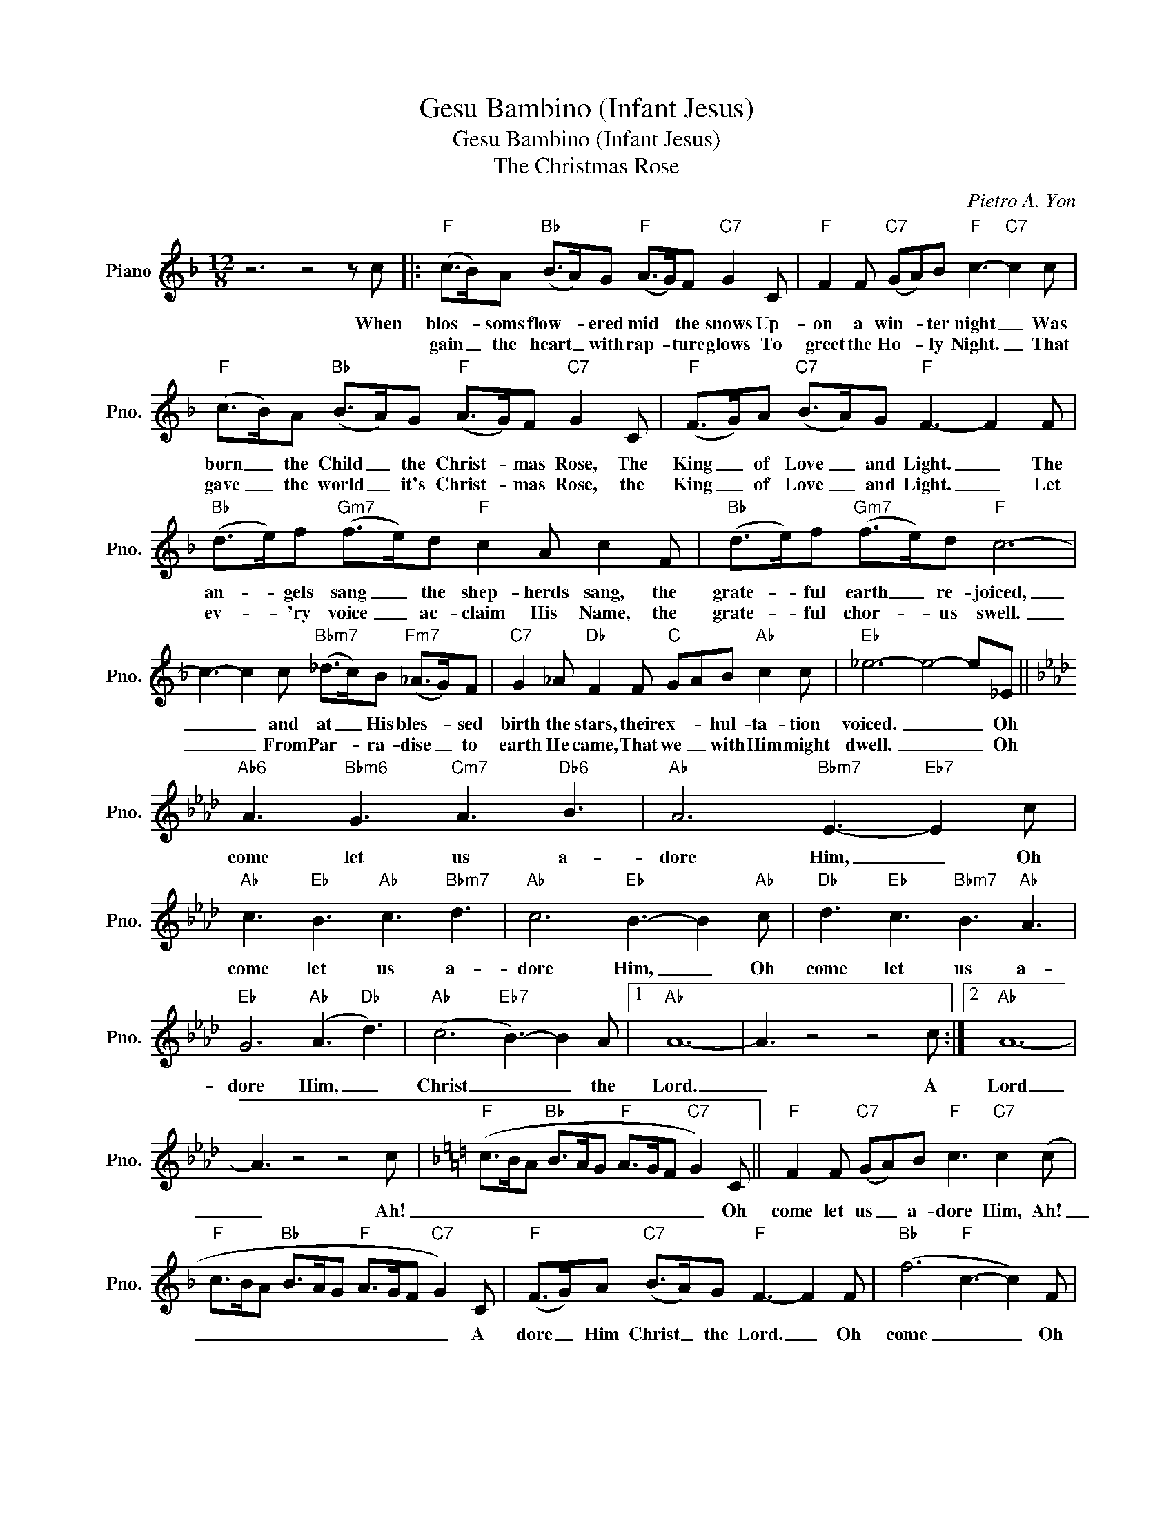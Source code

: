 X:1
T:Gesu Bambino (Infant Jesus)
T:Gesu Bambino (Infant Jesus)
T:The Christmas Rose
C:Pietro A. Yon
Z:All Rights Reserved
L:1/8
M:12/8
K:F
V:1 treble nm="Piano" snm="Pno."
%%MIDI program 0
V:1
 z6 z4 z c |:"F" (c>B)A"Bb" (B>A)G"F" (A>G)F"C7" G2 C |"F" F2 F"C7" (GA)B"F" c3-"C7" c2 c | %3
w: When|blos- * soms flow- * ered mid * the snows Up-|on a win- * ter night _ Was|
w: |gain _ the heart _ with rap- * ture glows To|greet the Ho- * ly Night. _ That|
"F" (c>B)A"Bb" (B>A)G"F" (A>G)F"C7" G2 C |"F" (F>G)A"C7" (B>A)G"F" F3- F2 F | %5
w: born _ the Child _ the Christ- * mas Rose, The|King _ of Love _ and Light. _ The|
w: gave _ the world _ it's Christ- * mas Rose, the|King _ of Love _ and Light. _ Let|
"Bb" (d>e)f"Gm7" (f>e)d"F" c2 A c2 F |"Bb" (d>e)f"Gm7" (f>e)d"F" c6- | %7
w: an- * gels sang _ the shep- herds sang, the|grate- * ful earth _ re- joiced,|
w: ev- * 'ry voice _ ac- claim His Name, the|grate- * ful chor- * us swell.|
 c3- c2 c"Bbm7" (_d>c)B"Fm7" (_A>G)F |"C7" G2 _A"Db" F2 F"C" GAB"Ab" c2 c |"Eb" _e6- e4- e_E || %10
w: _ _ and at _ His bles- * sed|birth the stars, their ex- * hul- ta- tion|voiced. _ _ Oh|
w: _ _ From Par- * ra- dise _ to|earth He came, That we _ with Him might|dwell. _ _ Oh|
[K:Ab]"Ab6" A3"Bbm6" G3"Cm7" A3"Db6" B3 |"Ab" A6"Bbm7" E3-"Eb7" E2 c | %12
w: come let us a-|dore Him, _ Oh|
w: ||
"Ab" c3"Eb" B3"Ab" c3"Bbm7" d3 |"Ab" c6"Eb" B3- B2"Ab" c |"Db" d3"Eb" c3"Bbm7" B3"Ab" A3 | %15
w: come let us a-|dore Him, _ Oh|come let us a-|
w: |||
"Eb" G6"Ab" (A3"Db" d3) |"Ab" (c6"Eb7" B3-) B2 A |1"Ab" A12- | A3 z4 z4 c :|2"Ab" A12- | %20
w: dore Him, _|Christ _ _ the|Lord.|_ A|Lord|
w: |||||
 A3 z4 z4 c |[K:F]"F" (c>BA"Bb" B>AG"F" A>GF"C7" G2) C ||"F" F2 F"C7" (GA)B"F" c3"C7" c2 (c | %23
w: _ Ah!|_ _ _ _ _ _ _ _ _ _ Oh|come let us _ a- dore Him, Ah!|
w: |||
"F" c>BA"Bb" B>AG"F" A>GF"C7" G2) C |"F" (F>G)A"C7" (B>A)G"F" F3- F2 F |"Bb" (f6"F" c3- c2) F | %26
w: _ _ _ _ _ _ _ _ _ _ A|dore _ Him Christ _ the Lord. _ Oh|come _ _ Oh|
w: |||
"Bb" ((f6"F" c6-) | c3- c2) c"Bbm" (_d>c)B"Ab" (_A>G)F |"C7" (G2 _A)"Db/Ab" F3 z2 z z2 z | %29
w: come _|_ _ Oh come _ let us _ a-|dore _ Him|
w: |||
 z2"Db" z _A3 _d3 f3 | (_a6 f3) !fermata!_d3 |"F" (c>BA"C7" B>A)G"F" F6- | F3 z z8 |] %33
w: Let us a-|dore _ Him|Christ _ _ _ _ the Lord.|_|
w: ||||

